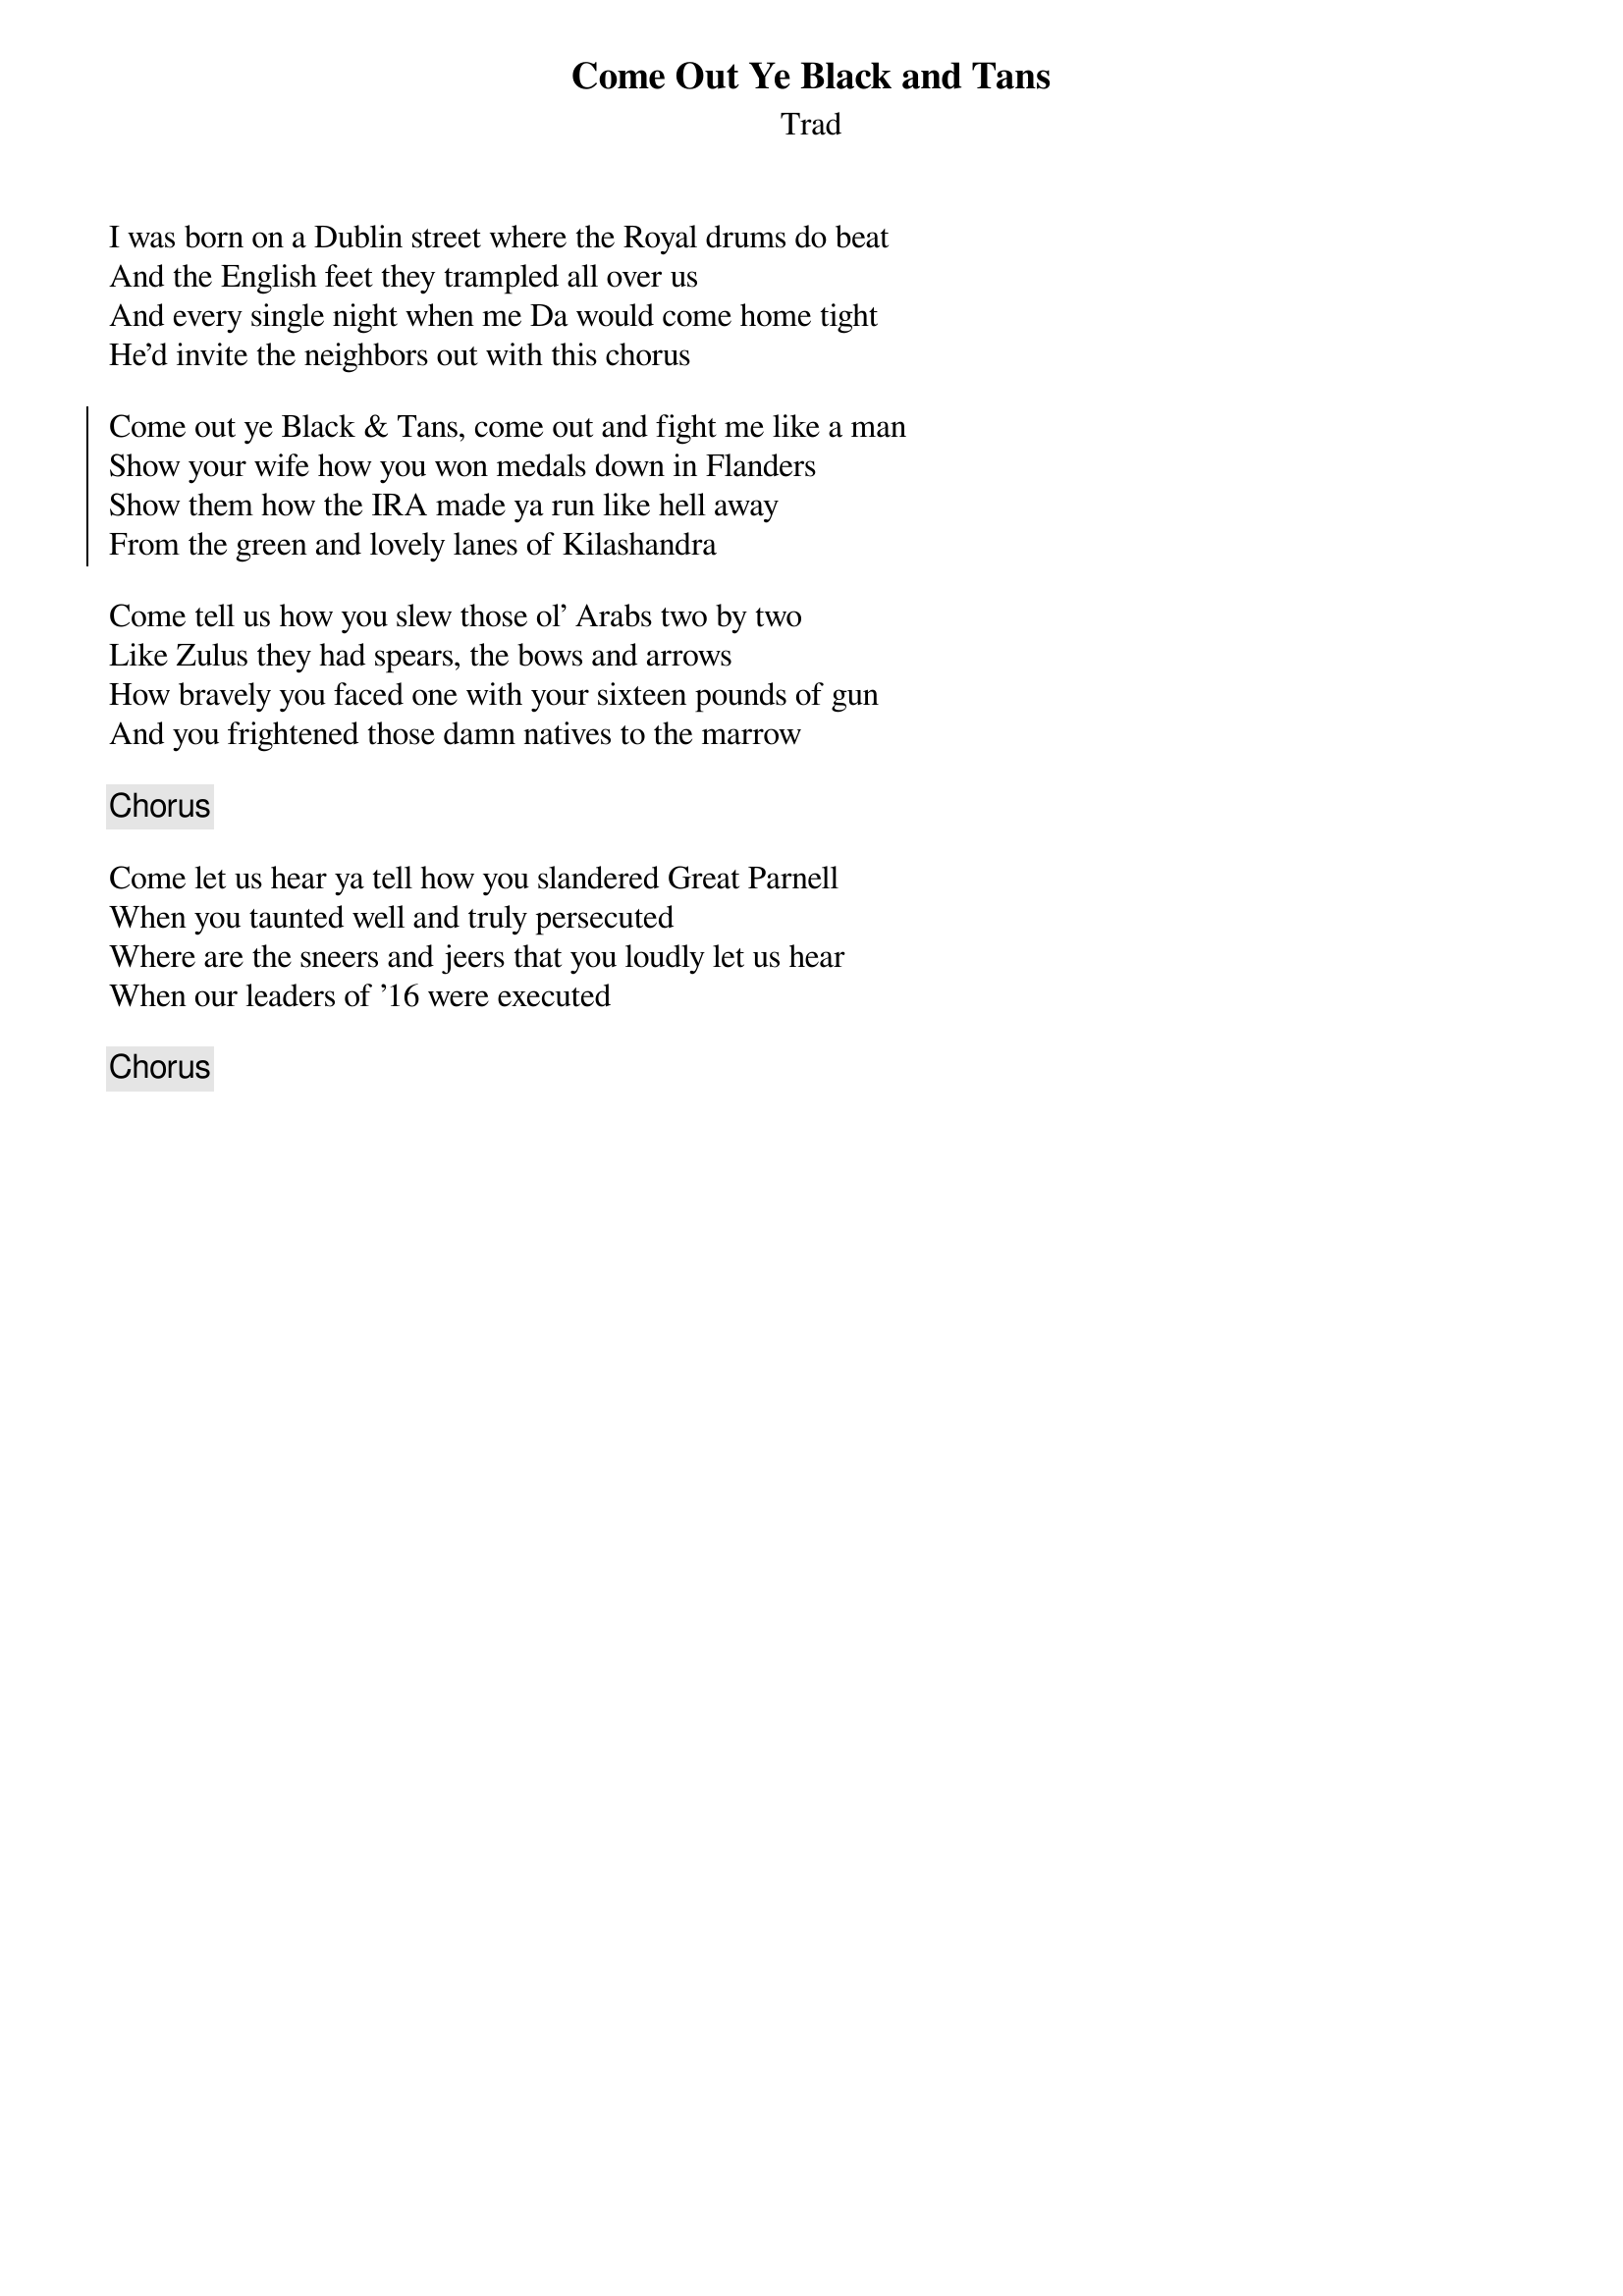 {title: Come Out Ye Black and Tans}
{subtitle: Trad}
{key: }

I was born on a Dublin street where the Royal drums do beat
And the English feet they trampled all over us
And every single night when me Da would come home tight
He'd invite the neighbors out with this chorus

{soc}
Come out ye Black & Tans, come out and fight me like a man
Show your wife how you won medals down in Flanders
Show them how the IRA made ya run like hell away
From the green and lovely lanes of Kilashandra
{eoc}

Come tell us how you slew those ol' Arabs two by two
Like Zulus they had spears, the bows and arrows
How bravely you faced one with your sixteen pounds of gun
And you frightened those damn natives to the marrow

{chorus}

Come let us hear ya tell how you slandered Great Parnell
When you taunted well and truly persecuted
Where are the sneers and jeers that you loudly let us hear
When our leaders of '16 were executed

{chorus}